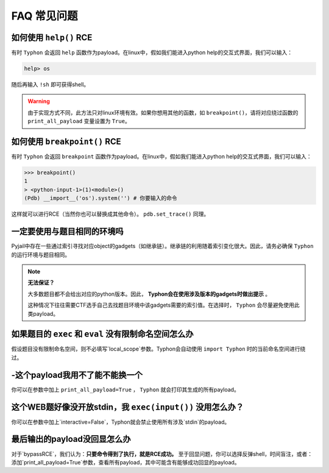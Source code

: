 FAQ 常见问题
==================

如何使用 ``help()`` RCE
---------------------------

有时 ``Typhon`` 会返回 ``help`` 函数作为payload。在linux中，假如我们能进入python help的交互式界面，我们可以输入：

.. code-block:: bash

    help> os

随后再输入 ``!sh`` 即可获得shell。

.. warning::
    
    由于实现方式不同，此方法只对linux环境有效。如果你想用其他的函数，如 ``breakpoint()``，请将对应绕过函数的 ``print_all_payload`` 变量设置为 ``True``。

如何使用 ``breakpoint()`` RCE
-----------------------------

有时 ``Typhon`` 会返回 ``breakpoint`` 函数作为payload。在linux中，假如我们能进入python help的交互式界面，我们可以输入：

.. code-block:: bash

    >>> breakpoint()
    1
    > <python-input-1>(1)<module>()
    (Pdb) __import__('os').system('') # 你要输入的命令

这样就可以进行RCE（当然你也可以替换成其他命令）。 ``pdb.set_trace()`` 同理。

一定要使用与题目相同的环境吗
-------------------------------

Pyjail中存在一些通过索引寻找对应object的gadgets（如继承链）。继承链的利用随着索引变化很大。因此，请务必确保 ``Typhon`` 的运行环境与题目相同。

.. note::

    **无法保证？**

    大多数题目都不会给出对应的python版本。因此， **Typhon会在使用涉及版本的gadgets时做出提示** 。  

    .. image:: https://github.com/Team-intN18-SoybeanSeclab/Typhon/blob/main/image/reminder_example.png?raw=true

    这种情况下往往需要CTF选手自己去找题目环境中该gadgets需要的索引值。在选择时， ``Typhon`` 会尽量避免使用此类payload。

如果题目的 ``exec`` 和 ``eval`` 没有限制命名空间怎么办
---------------------------------------------------------------------------------------------------

假设题目没有限制命名空间，则不必填写`local_scope`参数。Typhon会自动使用 ``import Typhon`` 时的当前命名空间进行绕过。

-这个payload我用不了能不能换一个
-------------------------------------------------------------------------------------------------------

你可以在参数中加上 ``print_all_payload=True`` ， ``Typhon`` 就会打印其生成的所有payload。

这个WEB题好像没开放stdin，我 ``exec(input())`` 没用怎么办？
--------------------------------------------------------------------------------------------------------

你可以在参数中加上`interactive=False`，Typhon就会禁止使用所有涉及`stdin`的payload。

最后输出的payload没回显怎么办
-------------------------------------------------------------------------------------------

对于`bypassRCE`，我们认为：**只要命令得到了执行，就是RCE成功。** 至于回显问题，你可以选择反弹shell，时间盲注，或者：添加`print_all_payload=True`参数，查看所有payload，其中可能含有能够成功回显的payload。
